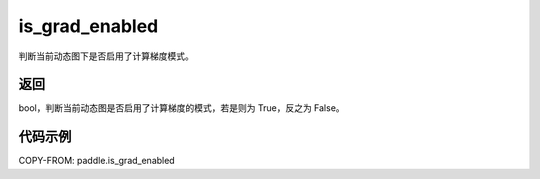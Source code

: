 .. _cn_api_paddle_is_grad_enabled:

is_grad_enabled
-------------------------------

.. py:function:: paddle.is_grad_enabled()
判断当前动态图下是否启用了计算梯度模式。

返回
:::::::::

bool，判断当前动态图是否启用了计算梯度的模式，若是则为 True，反之为 False。

代码示例
:::::::::

COPY-FROM: paddle.is_grad_enabled
